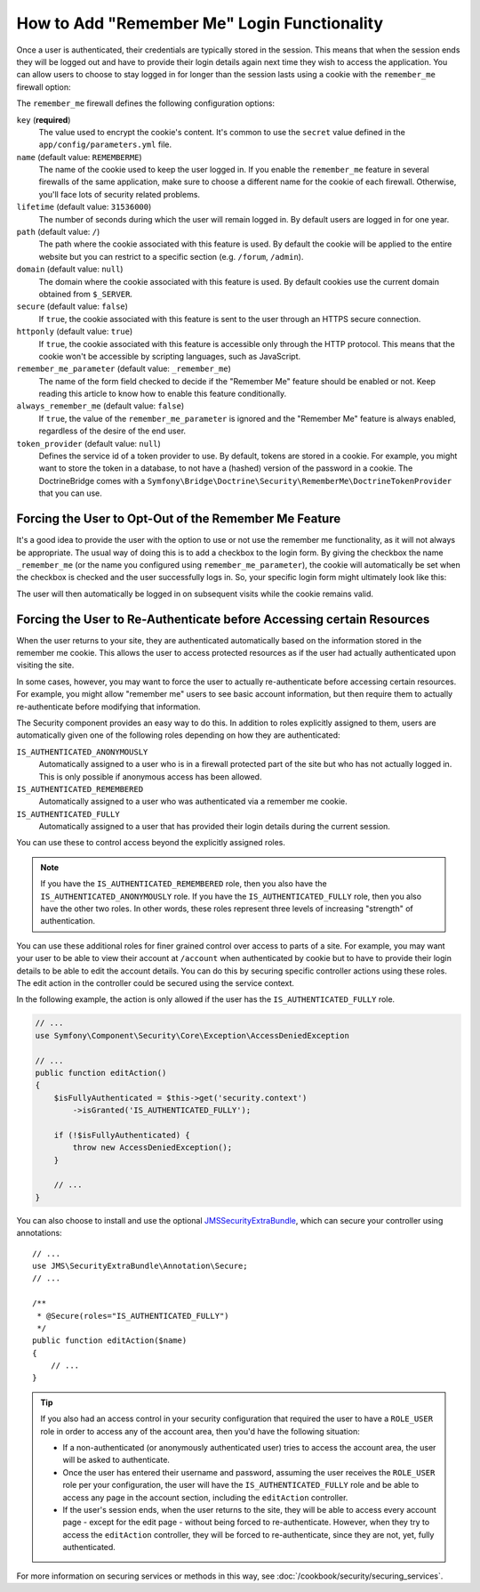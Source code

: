 .. index::
   single: Security; "Remember me"

How to Add "Remember Me" Login Functionality
============================================

Once a user is authenticated, their credentials are typically stored in the
session. This means that when the session ends they will be logged out and
have to provide their login details again next time they wish to access the
application. You can allow users to choose to stay logged in for longer than
the session lasts using a cookie with the ``remember_me`` firewall option:

.. configuration-block::

    .. code-block:: yaml

        # app/config/security.yml
        firewalls:
            default:
                # ...
                remember_me:
                    key:      "%secret%"
                    lifetime: 604800 # 1 week in seconds
                    path:     /
                    # by default, the feature is enabled by checking a
                    # checkbox in the login form (see below), uncomment the
                    # below lines to always enable it.
                    #always_remember_me: true

    .. code-block:: xml

        <!-- app/config/security.xml -->
        <?xml version="1.0" encoding="utf-8" ?>
        <srv:container xmlns="http://symfony.com/schema/dic/security"
            xmlns:srv="http://symfony.com/schema/dic/services"
            xmlns:xsi="http://www.w3.org/2001/XMLSchema-instance"
            xsi:schemaLocation="http://symfony.com/schema/dic/services
                http://symfony.com/schema/dic/services/services-1.0.xsd">

            <config>
                <firewall name="default">
                    <!-- ... -->

                    <!-- by default, the feature is enabled by checking a checkbox
                         in the login form (see below), add always-remember-me="true"
                         to always enable it. -->
                    <remember-me
                        key      = "%secret%"
                        lifetime = "604800" <!-- 1 week in seconds -->
                        path     = "/"
                    />
                </firewall>
            </config>
        </srv:container>

    .. code-block:: php

        // app/config/security.php
        $container->loadFromExtension('security', array(
            'firewalls' => array(
                'default' => array(
                    // ...
                    'remember_me' => array(
                        'key'      => '%secret%',
                        'lifetime' => 604800, // 1 week in seconds
                        'path'     => '/',
                        // by default, the feature is enabled by checking a
                        // checkbox in the login form (see below), uncomment
                        // the below lines to always enable it.
                        //'always_remember_me' => true,
                    ),
                ),
            ),
        ));

The ``remember_me`` firewall defines the following configuration options:

``key`` (**required**)
    The value used to encrypt the cookie's content. It's common to use the
    ``secret`` value defined in the ``app/config/parameters.yml`` file.

``name`` (default value: ``REMEMBERME``)
    The name of the cookie used to keep the user logged in. If you enable the
    ``remember_me`` feature in several firewalls of the same application, make sure
    to choose a different name for the cookie of each firewall. Otherwise, you'll
    face lots of security related problems.

``lifetime`` (default value: ``31536000``)
    The number of seconds during which the user will remain logged in. By default
    users are logged in for one year.

``path`` (default value: ``/``)
    The path where the cookie associated with this feature is used. By default
    the cookie will be applied to the entire website but you can restrict to a
    specific section (e.g. ``/forum``, ``/admin``).

``domain`` (default value: ``null``)
    The domain where the cookie associated with this feature is used. By default
    cookies use the current domain obtained from ``$_SERVER``.

``secure`` (default value: ``false``)
    If ``true``, the cookie associated with this feature is sent to the user
    through an HTTPS secure connection.

``httponly`` (default value: ``true``)
    If ``true``, the cookie associated with this feature is accessible only
    through the HTTP protocol. This means that the cookie won't be accessible
    by scripting languages, such as JavaScript.

``remember_me_parameter`` (default value: ``_remember_me``)
    The name of the form field checked to decide if the "Remember Me" feature
    should be enabled or not. Keep reading this article to know how to enable
    this feature conditionally.

``always_remember_me`` (default value: ``false``)
    If ``true``, the value of the ``remember_me_parameter`` is ignored and the
    "Remember Me" feature is always enabled, regardless of the desire of the
    end user.

``token_provider`` (default value: ``null``)
    Defines the service id of a token provider to use. By default, tokens are
    stored in a cookie. For example, you might want to store the token in a
    database, to not have a (hashed) version of the password in a cookie. The
    DoctrineBridge comes with a
    ``Symfony\Bridge\Doctrine\Security\RememberMe\DoctrineTokenProvider`` that
    you can use.

Forcing the User to Opt-Out of the Remember Me Feature
------------------------------------------------------

It's a good idea to provide the user with the option to use or not use the
remember me functionality, as it will not always be appropriate. The usual
way of doing this is to add a checkbox to the login form. By giving the checkbox
the name ``_remember_me`` (or the name you configured using ``remember_me_parameter``),
the cookie will automatically be set when the checkbox is checked and the user
successfully logs in. So, your specific login form might ultimately look like
this:

.. configuration-block::

    .. code-block:: html+jinja

        {# app/Resources/views/security/login.html.twig #}
        {% if error %}
            <div>{{ error.message }}</div>
        {% endif %}

        <form action="{{ path('login_check') }}" method="post">
            <label for="username">Username:</label>
            <input type="text" id="username" name="_username" value="{{ last_username }}" />

            <label for="password">Password:</label>
            <input type="password" id="password" name="_password" />

            <input type="checkbox" id="remember_me" name="_remember_me" checked />
            <label for="remember_me">Keep me logged in</label>

            <input type="submit" name="login" />
        </form>

    .. code-block:: html+php

        <!-- app/Resources/views/security/login.html.php -->
        <?php if ($error): ?>
            <div><?php echo $error->getMessage() ?></div>
        <?php endif ?>

        <form action="<?php echo $view['router']->generate('login_check') ?>" method="post">
            <label for="username">Username:</label>
            <input type="text" id="username"
                   name="_username" value="<?php echo $last_username ?>" />

            <label for="password">Password:</label>
            <input type="password" id="password" name="_password" />

            <input type="checkbox" id="remember_me" name="_remember_me" checked />
            <label for="remember_me">Keep me logged in</label>

            <input type="submit" name="login" />
        </form>

The user will then automatically be logged in on subsequent visits while
the cookie remains valid.

Forcing the User to Re-Authenticate before Accessing certain Resources
----------------------------------------------------------------------

When the user returns to your site, they are authenticated automatically based
on the information stored in the remember me cookie. This allows the user
to access protected resources as if the user had actually authenticated upon
visiting the site.

In some cases, however, you may want to force the user to actually re-authenticate
before accessing certain resources. For example, you might allow "remember me"
users to see basic account information, but then require them to actually
re-authenticate before modifying that information.

The Security component provides an easy way to do this. In addition to roles
explicitly assigned to them, users are automatically given one of the following
roles depending on how they are authenticated:

``IS_AUTHENTICATED_ANONYMOUSLY``
    Automatically assigned to a user who is in a firewall protected part of the
    site but who has not actually logged in. This is only possible if anonymous
    access has been allowed.

``IS_AUTHENTICATED_REMEMBERED``
    Automatically assigned to a user who was authenticated via a remember me
    cookie.

``IS_AUTHENTICATED_FULLY``
    Automatically assigned to a user that has provided their login details
    during the current session.

You can use these to control access beyond the explicitly assigned roles.

.. note::

    If you have the ``IS_AUTHENTICATED_REMEMBERED`` role, then you also
    have the ``IS_AUTHENTICATED_ANONYMOUSLY`` role. If you have the ``IS_AUTHENTICATED_FULLY``
    role, then you also have the other two roles. In other words, these roles
    represent three levels of increasing "strength" of authentication.

You can use these additional roles for finer grained control over access to
parts of a site. For example, you may want your user to be able to view their
account at ``/account`` when authenticated by cookie but to have to provide
their login details to be able to edit the account details. You can do this
by securing specific controller actions using these roles. The edit action
in the controller could be secured using the service context.

In the following example, the action is only allowed if the user has the
``IS_AUTHENTICATED_FULLY`` role.

.. code-block:: php

    // ...
    use Symfony\Component\Security\Core\Exception\AccessDeniedException

    // ...
    public function editAction()
    {
        $isFullyAuthenticated = $this->get('security.context')
            ->isGranted('IS_AUTHENTICATED_FULLY');
        
        if (!$isFullyAuthenticated) {
            throw new AccessDeniedException();
        }

        // ...
    }

You can also choose to install and use the optional JMSSecurityExtraBundle_,
which can secure your controller using annotations::

    // ...
    use JMS\SecurityExtraBundle\Annotation\Secure;
    // ...

    /**
     * @Secure(roles="IS_AUTHENTICATED_FULLY")
     */
    public function editAction($name)
    {
        // ...
    }

.. tip::

    If you also had an access control in your security configuration that
    required the user to have a ``ROLE_USER`` role in order to access any
    of the account area, then you'd have the following situation:

    * If a non-authenticated (or anonymously authenticated user) tries to
      access the account area, the user will be asked to authenticate.

    * Once the user has entered their username and password, assuming the
      user receives the ``ROLE_USER`` role per your configuration, the user
      will have the ``IS_AUTHENTICATED_FULLY`` role and be able to access
      any page in the account section, including the ``editAction`` controller.

    * If the user's session ends, when the user returns to the site, they will
      be able to access every account page - except for the edit page - without
      being forced to re-authenticate. However, when they try to access the
      ``editAction`` controller, they will be forced to re-authenticate, since
      they are not, yet, fully authenticated.

For more information on securing services or methods in this way,
see :doc:`/cookbook/security/securing_services`.

.. _JMSSecurityExtraBundle: https://github.com/schmittjoh/JMSSecurityExtraBundle
